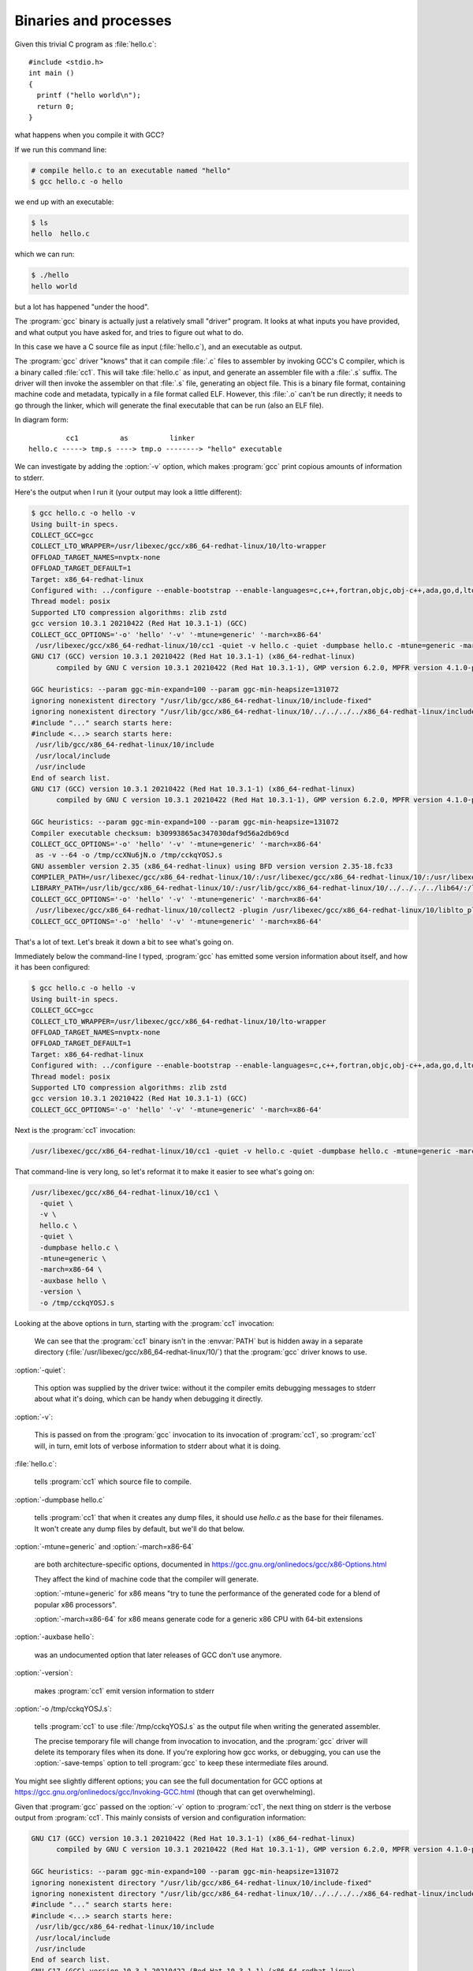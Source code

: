 .. Copyright (C) 2022-2023 Free Software Foundation, Inc.
   Originally contributed by David Malcolm <dmalcolm@redhat.com>

   This is free software: you can redistribute it and/or modify it
   under the terms of the GNU General Public License as published by
   the Free Software Foundation, either version 3 of the License, or
   (at your option) any later version.

   This program is distributed in the hope that it will be useful, but
   WITHOUT ANY WARRANTY; without even the implied warranty of
   MERCHANTABILITY or FITNESS FOR A PARTICULAR PURPOSE.  See the GNU
   General Public License for more details.

   You should have received a copy of the GNU General Public License
   along with this program.  If not, see
   <http://www.gnu.org/licenses/>.

Binaries and processes
----------------------

Given this trivial C program as :file:`hello.c`::

  #include <stdio.h>
  int main ()
  {
    printf ("hello world\n");
    return 0;
  }

what happens when you compile it with GCC?

If we run this command line:

.. code-block:: sh

  # compile hello.c to an executable named "hello"
  $ gcc hello.c -o hello

we end up with an executable:

.. code-block:: sh

  $ ls
  hello  hello.c

which we can run:

.. code-block:: sh

  $ ./hello
  hello world

but a lot has happened "under the hood".

The :program:`gcc` binary is actually just a relatively small "driver"
program.  It looks at what inputs you have provided, and what output you
have asked for, and tries to figure out what to do.

In this case we have a C source file as input (:file:`hello.c`), and
an executable as output.

The :program:`gcc` driver "knows" that it can compile :file:`.c` files
to assembler by invoking GCC's C compiler, which is a binary called
:file:`cc1`.  This will take :file:`hello.c` as input, and generate
an assembler file with a :file:`.s` suffix.  The driver will then
invoke the assembler on that :file:`.s` file, generating an object file.
This is a binary file format, containing machine code and metadata,
typically in a file format called ELF.  However, this :file:`.o` can't
be run directly; it needs to go through the linker, which will generate
the final executable that can be run (also an ELF file).

In diagram form::

           cc1          as          linker
  hello.c -----> tmp.s ----> tmp.o --------> "hello" executable

We can investigate by adding the :option:`-v` option, which makes :program:`gcc`
print copious amounts of information to stderr.

Here's the output when I run it (your output may look a little
different):

.. code-block::

  $ gcc hello.c -o hello -v
  Using built-in specs.
  COLLECT_GCC=gcc
  COLLECT_LTO_WRAPPER=/usr/libexec/gcc/x86_64-redhat-linux/10/lto-wrapper
  OFFLOAD_TARGET_NAMES=nvptx-none
  OFFLOAD_TARGET_DEFAULT=1
  Target: x86_64-redhat-linux
  Configured with: ../configure --enable-bootstrap --enable-languages=c,c++,fortran,objc,obj-c++,ada,go,d,lto --prefix=/usr --mandir=/usr/share/man --infodir=/usr/share/info --with-bugurl=http://bugzilla.redhat.com/bugzilla --enable-shared --enable-threads=posix --enable-checking=release --enable-multilib --with-system-zlib --enable-__cxa_atexit --disable-libunwind-exceptions --enable-gnu-unique-object --enable-linker-build-id --with-gcc-major-version-only --with-linker-hash-style=gnu --enable-plugin --enable-initfini-array --with-isl --enable-offload-targets=nvptx-none --without-cuda-driver --enable-gnu-indirect-function --enable-cet --with-tune=generic --with-arch_32=i686 --build=x86_64-redhat-linux
  Thread model: posix
  Supported LTO compression algorithms: zlib zstd
  gcc version 10.3.1 20210422 (Red Hat 10.3.1-1) (GCC)
  COLLECT_GCC_OPTIONS='-o' 'hello' '-v' '-mtune=generic' '-march=x86-64'
   /usr/libexec/gcc/x86_64-redhat-linux/10/cc1 -quiet -v hello.c -quiet -dumpbase hello.c -mtune=generic -march=x86-64 -auxbase hello -version -o /tmp/cckqYOSJ.s
  GNU C17 (GCC) version 10.3.1 20210422 (Red Hat 10.3.1-1) (x86_64-redhat-linux)
  	compiled by GNU C version 10.3.1 20210422 (Red Hat 10.3.1-1), GMP version 6.2.0, MPFR version 4.1.0-p9, MPC version 1.1.0, isl version isl-0.16.1-GMP
  
  GGC heuristics: --param ggc-min-expand=100 --param ggc-min-heapsize=131072
  ignoring nonexistent directory "/usr/lib/gcc/x86_64-redhat-linux/10/include-fixed"
  ignoring nonexistent directory "/usr/lib/gcc/x86_64-redhat-linux/10/../../../../x86_64-redhat-linux/include"
  #include "..." search starts here:
  #include <...> search starts here:
   /usr/lib/gcc/x86_64-redhat-linux/10/include
   /usr/local/include
   /usr/include
  End of search list.
  GNU C17 (GCC) version 10.3.1 20210422 (Red Hat 10.3.1-1) (x86_64-redhat-linux)
  	compiled by GNU C version 10.3.1 20210422 (Red Hat 10.3.1-1), GMP version 6.2.0, MPFR version 4.1.0-p9, MPC version 1.1.0, isl version isl-0.16.1-GMP
  
  GGC heuristics: --param ggc-min-expand=100 --param ggc-min-heapsize=131072
  Compiler executable checksum: b30993865ac347030daf9d56a2db69cd
  COLLECT_GCC_OPTIONS='-o' 'hello' '-v' '-mtune=generic' '-march=x86-64'
   as -v --64 -o /tmp/ccXNu6jN.o /tmp/cckqYOSJ.s
  GNU assembler version 2.35 (x86_64-redhat-linux) using BFD version version 2.35-18.fc33
  COMPILER_PATH=/usr/libexec/gcc/x86_64-redhat-linux/10/:/usr/libexec/gcc/x86_64-redhat-linux/10/:/usr/libexec/gcc/x86_64-redhat-linux/:/usr/lib/gcc/x86_64-redhat-linux/10/:/usr/lib/gcc/x86_64-redhat-linux/
  LIBRARY_PATH=/usr/lib/gcc/x86_64-redhat-linux/10/:/usr/lib/gcc/x86_64-redhat-linux/10/../../../../lib64/:/lib/../lib64/:/usr/lib/../lib64/:/usr/lib/gcc/x86_64-redhat-linux/10/../../../:/lib/:/usr/lib/
  COLLECT_GCC_OPTIONS='-o' 'hello' '-v' '-mtune=generic' '-march=x86-64'
   /usr/libexec/gcc/x86_64-redhat-linux/10/collect2 -plugin /usr/libexec/gcc/x86_64-redhat-linux/10/liblto_plugin.so -plugin-opt=/usr/libexec/gcc/x86_64-redhat-linux/10/lto-wrapper -plugin-opt=-fresolution=/tmp/cchv3sYK.res -plugin-opt=-pass-through=-lgcc -plugin-opt=-pass-through=-lgcc_s -plugin-opt=-pass-through=-lc -plugin-opt=-pass-through=-lgcc -plugin-opt=-pass-through=-lgcc_s --build-id --no-add-needed --eh-frame-hdr --hash-style=gnu -m elf_x86_64 -dynamic-linker /lib64/ld-linux-x86-64.so.2 -o hello /usr/lib/gcc/x86_64-redhat-linux/10/../../../../lib64/crt1.o /usr/lib/gcc/x86_64-redhat-linux/10/../../../../lib64/crti.o /usr/lib/gcc/x86_64-redhat-linux/10/crtbegin.o -L/usr/lib/gcc/x86_64-redhat-linux/10 -L/usr/lib/gcc/x86_64-redhat-linux/10/../../../../lib64 -L/lib/../lib64 -L/usr/lib/../lib64 -L/usr/lib/gcc/x86_64-redhat-linux/10/../../.. /tmp/ccXNu6jN.o -lgcc --push-state --as-needed -lgcc_s --pop-state -lc -lgcc --push-state --as-needed -lgcc_s --pop-state /usr/lib/gcc/x86_64-redhat-linux/10/crtend.o /usr/lib/gcc/x86_64-redhat-linux/10/../../../../lib64/crtn.o
  COLLECT_GCC_OPTIONS='-o' 'hello' '-v' '-mtune=generic' '-march=x86-64'

That's a lot of text.  Let's break it down a bit to see what's going on.

Immediately below the command-line I typed, :program:`gcc` has emitted
some version information about itself, and how it has been configured:

.. code-block::

  $ gcc hello.c -o hello -v
  Using built-in specs.
  COLLECT_GCC=gcc
  COLLECT_LTO_WRAPPER=/usr/libexec/gcc/x86_64-redhat-linux/10/lto-wrapper
  OFFLOAD_TARGET_NAMES=nvptx-none
  OFFLOAD_TARGET_DEFAULT=1
  Target: x86_64-redhat-linux
  Configured with: ../configure --enable-bootstrap --enable-languages=c,c++,fortran,objc,obj-c++,ada,go,d,lto --prefix=/usr --mandir=/usr/share/man --infodir=/usr/share/info --with-bugurl=http://bugzilla.redhat.com/bugzilla --enable-shared --enable-threads=posix --enable-checking=release --enable-multilib --with-system-zlib --enable-__cxa_atexit --disable-libunwind-exceptions --enable-gnu-unique-object --enable-linker-build-id --with-gcc-major-version-only --with-linker-hash-style=gnu --enable-plugin --enable-initfini-array --with-isl --enable-offload-targets=nvptx-none --without-cuda-driver --enable-gnu-indirect-function --enable-cet --with-tune=generic --with-arch_32=i686 --build=x86_64-redhat-linux
  Thread model: posix
  Supported LTO compression algorithms: zlib zstd
  gcc version 10.3.1 20210422 (Red Hat 10.3.1-1) (GCC)
  COLLECT_GCC_OPTIONS='-o' 'hello' '-v' '-mtune=generic' '-march=x86-64'

Next is the :program:`cc1` invocation:

.. code-block:: sh

   /usr/libexec/gcc/x86_64-redhat-linux/10/cc1 -quiet -v hello.c -quiet -dumpbase hello.c -mtune=generic -march=x86-64 -auxbase hello -version -o /tmp/cckqYOSJ.s

That command-line is very long, so let's reformat it to make it easier
to see what's going on:

.. code-block:: sh

   /usr/libexec/gcc/x86_64-redhat-linux/10/cc1 \
     -quiet \
     -v \
     hello.c \
     -quiet \
     -dumpbase hello.c \
     -mtune=generic \
     -march=x86-64 \
     -auxbase hello \
     -version \
     -o /tmp/cckqYOSJ.s

Looking at the above options in turn, starting with the :program:`cc1` invocation:

  We can see that the :program:`cc1` binary isn't in the :envvar:`PATH`
  but is hidden away in a separate directory
  (:file:`/usr/libexec/gcc/x86_64-redhat-linux/10/`) that the
  :program:`gcc` driver knows to use.

:option:`-quiet`:

  This option was supplied by the driver twice: without it the compiler
  emits debugging messages to stderr about what it's doing, which can be
  handy when debugging it directly.

:option:`-v`:

  This is passed on from the :program:`gcc` invocation to its invocation
  of :program:`cc1`, so :program:`cc1` will, in turn, emit lots of
  verbose information to stderr about what it is doing.

:file:`hello.c`:

  tells :program:`cc1` which source file to compile.

:option:`-dumpbase hello.c`

  tells :program:`cc1` that when it creates any dump files, it should
  use `hello.c` as the base for their filenames.  It won't create any
  dump files by default, but we'll do that below.

:option:`-mtune=generic` and :option:`-march=x86-64`

   are both architecture-specific options, documented in
   https://gcc.gnu.org/onlinedocs/gcc/x86-Options.html

   They affect the kind of machine code that the compiler will generate.

   :option:`-mtune=generic` for x86 means "try to tune the performance
   of the generated code for a blend of popular x86 processors".

   :option:`-march=x86-64` for x86 means generate code for a generic x86
   CPU with 64-bit extensions

:option:`-auxbase hello`:

   was an undocumented option that later releases of GCC don't use
   anymore.

:option:`-version`:

   makes :program:`cc1` emit version information to stderr

:option:`-o /tmp/cckqYOSJ.s`:

   tells :program:`cc1` to use :file:`/tmp/cckqYOSJ.s` as the output file
   when writing the generated assembler.

   The precise temporary file will change from invocation to invocation,
   and the :program:`gcc` driver will delete its temporary files when its
   done.  If you're exploring how gcc works, or debugging, you can use
   the :option:`-save-temps` option to tell :program:`gcc` to keep these
   intermediate files around.

You might see slightly different options; you can see the full
documentation for GCC options at
https://gcc.gnu.org/onlinedocs/gcc/Invoking-GCC.html (though that can
get overwhelming).

Given that :program:`gcc` passed on the :option:`-v` option to
:program:`cc1`, the next thing on stderr is the verbose output from
:program:`cc1`.  This mainly consists of version and configuration
information:

.. code-block::

  GNU C17 (GCC) version 10.3.1 20210422 (Red Hat 10.3.1-1) (x86_64-redhat-linux)
  	compiled by GNU C version 10.3.1 20210422 (Red Hat 10.3.1-1), GMP version 6.2.0, MPFR version 4.1.0-p9, MPC version 1.1.0, isl version isl-0.16.1-GMP
  
  GGC heuristics: --param ggc-min-expand=100 --param ggc-min-heapsize=131072
  ignoring nonexistent directory "/usr/lib/gcc/x86_64-redhat-linux/10/include-fixed"
  ignoring nonexistent directory "/usr/lib/gcc/x86_64-redhat-linux/10/../../../../x86_64-redhat-linux/include"
  #include "..." search starts here:
  #include <...> search starts here:
   /usr/lib/gcc/x86_64-redhat-linux/10/include
   /usr/local/include
   /usr/include
  End of search list.
  GNU C17 (GCC) version 10.3.1 20210422 (Red Hat 10.3.1-1) (x86_64-redhat-linux)
  	compiled by GNU C version 10.3.1 20210422 (Red Hat 10.3.1-1), GMP version 6.2.0, MPFR version 4.1.0-p9, MPC version 1.1.0, isl version isl-0.16.1-GMP
  
  GGC heuristics: --param ggc-min-expand=100 --param ggc-min-heapsize=131072
  Compiler executable checksum: b30993865ac347030daf9d56a2db69cd

We'll go into more detail about what happens in :program:`cc1` in a
later section.

Next comes the invocation of :program:`as`, the assembler:

.. code-block:: sh

  COLLECT_GCC_OPTIONS='-o' 'hello' '-v' '-mtune=generic' '-march=x86-64'
   as -v --64 -o /tmp/ccXNu6jN.o /tmp/cckqYOSJ.s
  GNU assembler version 2.35 (x86_64-redhat-linux) using BFD version version 2.35-18.fc33

This is much simpler, where the :program:`gcc` driver invokes :program:`as` with:

.. code-block:: sh

   as -v --64 -o /tmp/ccXNu6jN.o /tmp/cckqYOSJ.s

essentially merely telling it the input :file:`.s` file, the output
:file:`.o` file, and a couple of options.

Next comes the linker invocation; in this case :program:`gcc` driver invokes :program:`collect2`:

.. code-block:: sh

  COMPILER_PATH=/usr/libexec/gcc/x86_64-redhat-linux/10/:/usr/libexec/gcc/x86_64-redhat-linux/10/:/usr/libexec/gcc/x86_64-redhat-linux/:/usr/lib/gcc/x86_64-redhat-linux/10/:/usr/lib/gcc/x86_64-redhat-linux/
  LIBRARY_PATH=/usr/lib/gcc/x86_64-redhat-linux/10/:/usr/lib/gcc/x86_64-redhat-linux/10/../../../../lib64/:/lib/../lib64/:/usr/lib/../lib64/:/usr/lib/gcc/x86_64-redhat-linux/10/../../../:/lib/:/usr/lib/  
  COLLECT_GCC_OPTIONS='-o' 'hello' '-v' '-mtune=generic' '-march=x86-64'
   /usr/libexec/gcc/x86_64-redhat-linux/10/collect2 -plugin /usr/libexec/gcc/x86_64-redhat-linux/10/liblto_plugin.so -plugin-opt=/usr/libexec/gcc/x86_64-redhat-linux/10/lto-wrapper -plugin-opt=-fresolution=/tmp/cchv3sYK.res -plugin-opt=-pass-through=-lgcc -plugin-opt=-pass-through=-lgcc_s -plugin-opt=-pass-through=-lc -plugin-opt=-pass-through=-lgcc -plugin-opt=-pass-through=-lgcc_s --build-id --no-add-needed --eh-frame-hdr --hash-style=gnu -m elf_x86_64 -dynamic-linker /lib64/ld-linux-x86-64.so.2 -o hello /usr/lib/gcc/x86_64-redhat-linux/10/../../../../lib64/crt1.o /usr/lib/gcc/x86_64-redhat-linux/10/../../../../lib64/crti.o /usr/lib/gcc/x86_64-redhat-linux/10/crtbegin.o -L/usr/lib/gcc/x86_64-redhat-linux/10 -L/usr/lib/gcc/x86_64-redhat-linux/10/../../../../lib64 -L/lib/../lib64 -L/usr/lib/../lib64 -L/usr/lib/gcc/x86_64-redhat-linux/10/../../.. /tmp/ccXNu6jN.o -lgcc --push-state --as-needed -lgcc_s --pop-state -lc -lgcc --push-state --as-needed -lgcc_s --pop-state /usr/lib/gcc/x86_64-redhat-linux/10/crtend.o /usr/lib/gcc/x86_64-redhat-linux/10/../../../../lib64/crtn.o
  COLLECT_GCC_OPTIONS='-o' 'hello' '-v' '-mtune=generic' '-march=x86-64'

The command the driver uses to invoke the linker is over 1000 characters
long.  We can reformat it to make it more approachable, but it's still
rather intimidating:

.. code-block:: sh

  /usr/libexec/gcc/x86_64-redhat-linux/10/collect2 \
     -plugin /usr/libexec/gcc/x86_64-redhat-linux/10/liblto_plugin.so \
       -plugin-opt=/usr/libexec/gcc/x86_64-redhat-linux/10/lto-wrapper \
       -plugin-opt=-fresolution=/tmp/cchv3sYK.res \
       -plugin-opt=-pass-through=-lgcc \
       -plugin-opt=-pass-through=-lgcc_s \
       -plugin-opt=-pass-through=-lc \
       -plugin-opt=-pass-through=-lgcc \
       -plugin-opt=-pass-through=-lgcc_s \
     --build-id \
     --no-add-needed \
     --eh-frame-hdr \
     --hash-style=gnu \
     -m elf_x86_64 \
     -dynamic-linker \
     /lib64/ld-linux-x86-64.so.2 \
     -o hello \
     /usr/lib/gcc/x86_64-redhat-linux/10/../../../../lib64/crt1.o \
     /usr/lib/gcc/x86_64-redhat-linux/10/../../../../lib64/crti.o \
     /usr/lib/gcc/x86_64-redhat-linux/10/crtbegin.o \
     -L/usr/lib/gcc/x86_64-redhat-linux/10 \
     -L/usr/lib/gcc/x86_64-redhat-linux/10/../../../../lib64 \
     -L/lib/../lib64 \
     -L/usr/lib/../lib64 \
     -L/usr/lib/gcc/x86_64-redhat-linux/10/../../.. \
     /tmp/ccXNu6jN.o \
     -lgcc \
     --push-state \
       --as-needed \
       -lgcc_s \
     --pop-state \
     -lc \
     -lgcc \
     --push-state
       --as-needed \
       -lgcc_s \
     --pop-state \
     /usr/lib/gcc/x86_64-redhat-linux/10/crtend.o \
     /usr/lib/gcc/x86_64-redhat-linux/10/../../../../lib64/crtn.o

We'll skip the details for now so that we can focus on :program:`cc1`
in the next section, but perhaps the most important options are
:option:`-o hello` specifying the output file, and
:option:`/tmp/ccXNu6jN.o` specifying the file that the assembler just
emitted, this time as an input file to the linker (containing the user's
code built from :file:`hello.c`).  It's also linking in various support
libraries needed by an executable binary.
